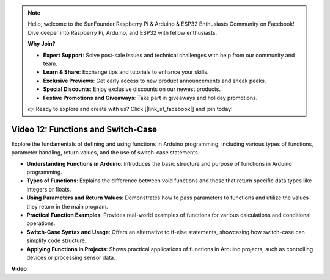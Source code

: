 .. note::

    Hello, welcome to the SunFounder Raspberry Pi & Arduino & ESP32 Enthusiasts Community on Facebook! Dive deeper into Raspberry Pi, Arduino, and ESP32 with fellow enthusiasts.

    **Why Join?**

    - **Expert Support**: Solve post-sale issues and technical challenges with help from our community and team.
    - **Learn & Share**: Exchange tips and tutorials to enhance your skills.
    - **Exclusive Previews**: Get early access to new product announcements and sneak peeks.
    - **Special Discounts**: Enjoy exclusive discounts on our newest products.
    - **Festive Promotions and Giveaways**: Take part in giveaways and holiday promotions.

    👉 Ready to explore and create with us? Click [|link_sf_facebook|] and join today!

Video 12: Functions and Switch-Case
==========================================

Explore the fundamentals of defining and using functions in Arduino programming, including various types of functions, parameter handling, return values, and the use of switch-case statements.

* **Understanding Functions in Arduino**: Introduces the basic structure and purpose of functions in Arduino programming.
* **Types of Functions**: Explains the difference between void functions and those that return specific data types like integers or floats.
* **Using Parameters and Return Values**: Demonstrates how to pass parameters to functions and utilize the values they return in the main program.
* **Practical Function Examples**: Provides real-world examples of functions for various calculations and conditional operations.
* **Switch-Case Syntax and Usage**: Offers an alternative to if-else statements, showcasing how switch-case can simplify code structure.
* **Applying Functions in Projects**: Shows practical applications of functions in Arduino projects, such as controlling devices or processing sensor data.

**Video**

.. raw:: html

    <iframe width="600" height="400" src="https://www.youtube.com/embed/JLF7FQeVlkY?si=E3rRkFU_1NGRBjTS" title="YouTube video player" frameborder="0" allow="accelerometer; autoplay; clipboard-write; encrypted-media; gyroscope; picture-in-picture; web-share" allowfullscreen></iframe>

    <br/><br/>
